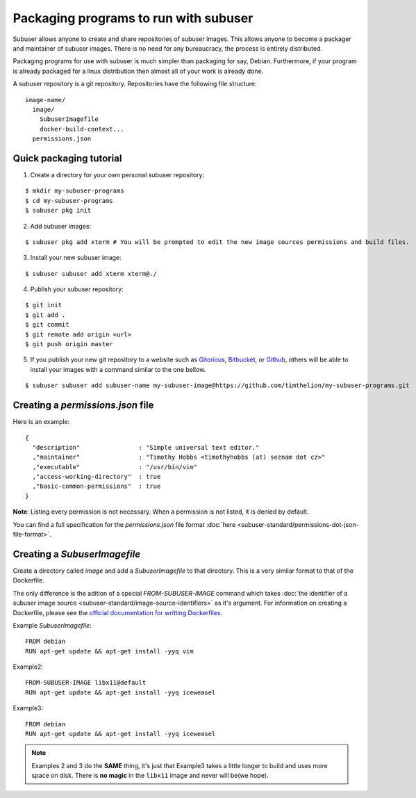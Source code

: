 Packaging programs to run with subuser
======================================

Subuser allows anyone to create and share repositories of subuser images.  This allows anyone to become a packager and maintainer of subuser images.  There is no need for any bureaucracy, the process is entirely distributed.

Packaging programs for use with subuser is much simpler than packaging for say, Debian.  Furthermore, if your program is already packaged for a linux distribution then almost all of your work is already done.

A subuser repository is a git repository.  Repositories have the following file structure::

  image-name/
    image/
      SubuserImagefile
      docker-build-context...
    permissions.json

Quick packaging tutorial
------------------------

1. Create a directory for your own personal subuser repository:

::
  
  $ mkdir my-subuser-programs
  $ cd my-subuser-programs
  $ subuser pkg init
  
2. Add subuser images:

::

   $ subuser pkg add xterm # You will be prompted to edit the new image sources permissions and build files.

3. Install your new subuser image:

::

   $ subuser subuser add xterm xterm@./

4. Publish your subuser repository:

::

  $ git init
  $ git add .
  $ git commit
  $ git remote add origin <url>
  $ git push origin master

5. If you publish your new git repository to a website such as `Gitorious <https://gitorious.org>`_, `Bitbucket <https://bitbucket.org>`_, or `Github <https://github.com>`_, others will be able to install your images with a command similar to the one bellow.

::

  $ subuser subuser add subuser-name my-subuser-image@https://github.com/timthelion/my-subuser-programs.git

Creating a `permissions.json` file
---------------------------------

Here is an example::

  {
    "description"                : "Simple universal text editor."
    ,"maintainer"                : "Timothy Hobbs <timothyhobbs (at) seznam dot cz>"
    ,"executable"                : "/usr/bin/vim"
    ,"access-working-directory"  : true
    ,"basic-common-permissions"  : true
  }

**Note**: Listing every permission is not necessary. When a permission is not listed, it is denied by default.

You can find a full specification for the `permissions.json` file format :doc:`here <subuser-standard/permissions-dot-json-file-format>`.

Creating a `SubuserImagefile`
-----------------------------

Create a directory called `image` and add a `SubuserImagefile` to that directory. This is a very similar format to that of the Dockerfile.

The only difference is the adition of a special `FROM-SUBUSER-IMAGE` command which takes :doc:`the identifier of a subuser image source <subuser-standard/image-source-identifiers>` as it's argument. For information on creating a Dockerfile, please see the `official documentation for writting Dockerfiles <https://docs.docker.com/reference/builder/>`_.

Example `SubuserImagefile`::

  FROM debian
  RUN apt-get update && apt-get install -yyq vim

Example2::

  FROM-SUBUSER-IMAGE libx11@default
  RUN apt-get update && apt-get install -yyq iceweasel

Example3::

  FROM debian
  RUN apt-get update && apt-get install -yyq iceweasel

.. note :: Examples 2 and 3 do the **SAME** thing, it's just that Example3 takes a little longer to build and uses more space on disk.  There is **no magic** in the ``libx11`` image and never will be(we hope).

